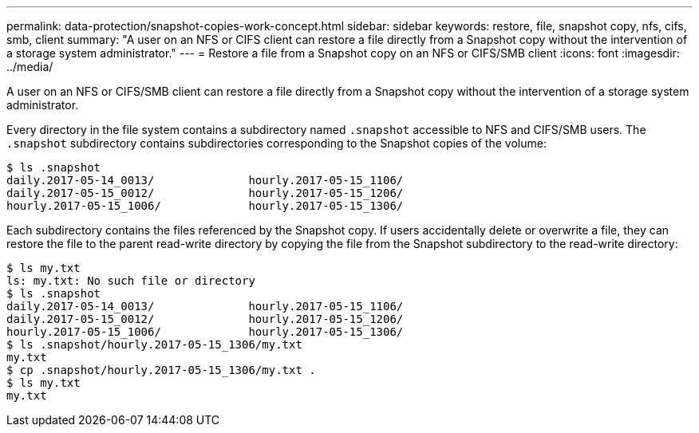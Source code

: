 ---
permalink: data-protection/snapshot-copies-work-concept.html
sidebar: sidebar
keywords: restore, file, snapshot copy, nfs, cifs, smb, client
summary: "A user on an NFS or CIFS client can restore a file directly from a Snapshot copy without the intervention of a storage system administrator."
---
= Restore a file from a Snapshot copy on an NFS or CIFS/SMB client
:icons: font
:imagesdir: ../media/

[.lead]
A user on an NFS or CIFS/SMB client can restore a file directly from a Snapshot copy without the intervention of a storage system administrator.

Every directory in the file system contains a subdirectory named `.snapshot` accessible to NFS and CIFS/SMB users. The `.snapshot` subdirectory contains subdirectories corresponding to the Snapshot copies of the volume:

 $ ls .snapshot
 daily.2017-05-14_0013/              hourly.2017-05-15_1106/
 daily.2017-05-15_0012/              hourly.2017-05-15_1206/
 hourly.2017-05-15_1006/             hourly.2017-05-15_1306/

Each subdirectory contains the files referenced by the Snapshot copy. If users accidentally delete or overwrite a file, they can restore the file to the parent read-write directory by copying the file from the Snapshot subdirectory to the read-write directory:

 $ ls my.txt
 ls: my.txt: No such file or directory
 $ ls .snapshot
 daily.2017-05-14_0013/              hourly.2017-05-15_1106/
 daily.2017-05-15_0012/              hourly.2017-05-15_1206/
 hourly.2017-05-15_1006/             hourly.2017-05-15_1306/
 $ ls .snapshot/hourly.2017-05-15_1306/my.txt
 my.txt
 $ cp .snapshot/hourly.2017-05-15_1306/my.txt .
 $ ls my.txt
 my.txt

// 2022-1-28, add SMB
